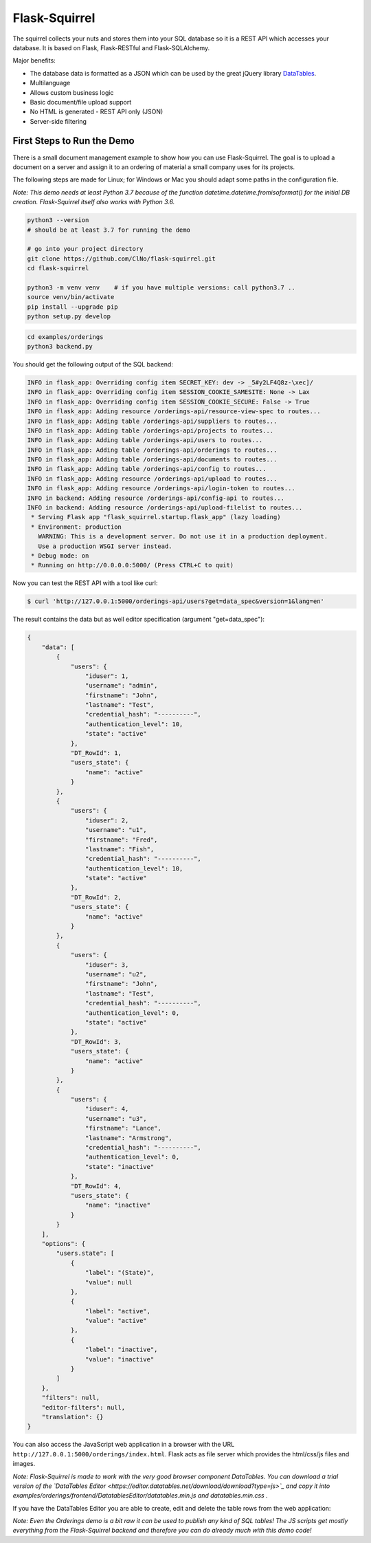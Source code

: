 Flask-Squirrel
==============

The squirrel collects your nuts and stores them into your SQL database so it is a REST API which accesses your database.
It is based on Flask, Flask-RESTful and Flask-SQLAlchemy.

Major benefits:

- The database data is formatted as a JSON which can be used by the great jQuery library `DataTables <https://datatables.net/>`_.
- Multilanguage
- Allows custom business logic
- Basic document/file upload support
- No HTML is generated - REST API only (JSON)
- Server-side filtering


First Steps to Run the Demo
---------------------------

There is a small document management example to show how you can use Flask-Squirrel. The goal is to upload a document on a server
and assign it to an ordering of material a small company uses for its projects.

The following steps are made for Linux; for Windows or Mac you should adapt some paths in the configuration file.

*Note: This demo needs at least Python 3.7 because of the function datetime.datetime.fromisoformat() for the initial DB creation. Flask-Squirrel itself also works with Python 3.6.*


.. code-block:: bash

   python3 --version
   # should be at least 3.7 for running the demo

   # go into your project directory
   git clone https://github.com/ClNo/flask-squirrel.git
   cd flask-squirrel
   
   python3 -m venv venv    # if you have multiple versions: call python3.7 ..
   source venv/bin/activate
   pip install --upgrade pip
   python setup.py develop


.. code-block:: bash

   cd examples/orderings
   python3 backend.py


You should get the following output of the SQL backend:
   
.. code-block::

   INFO in flask_app: Overriding config item SECRET_KEY: dev -> _5#y2LF4Q8z-\xec]/
   INFO in flask_app: Overriding config item SESSION_COOKIE_SAMESITE: None -> Lax
   INFO in flask_app: Overriding config item SESSION_COOKIE_SECURE: False -> True
   INFO in flask_app: Adding resource /orderings-api/resource-view-spec to routes...
   INFO in flask_app: Adding table /orderings-api/suppliers to routes...
   INFO in flask_app: Adding table /orderings-api/projects to routes...
   INFO in flask_app: Adding table /orderings-api/users to routes...
   INFO in flask_app: Adding table /orderings-api/orderings to routes...
   INFO in flask_app: Adding table /orderings-api/documents to routes...
   INFO in flask_app: Adding table /orderings-api/config to routes...
   INFO in flask_app: Adding resource /orderings-api/upload to routes...
   INFO in flask_app: Adding resource /orderings-api/login-token to routes...
   INFO in backend: Adding resource /orderings-api/config-api to routes...
   INFO in backend: Adding resource /orderings-api/upload-filelist to routes...
    * Serving Flask app "flask_squirrel.startup.flask_app" (lazy loading)
    * Environment: production
      WARNING: This is a development server. Do not use it in a production deployment.
      Use a production WSGI server instead.
    * Debug mode: on
    * Running on http://0.0.0.0:5000/ (Press CTRL+C to quit)

Now you can test the REST API with a tool like curl:

.. code-block:: bash

   $ curl 'http://127.0.0.1:5000/orderings-api/users?get=data_spec&version=1&lang=en'

The result contains the data but as well editor specification (argument "get=data_spec"):

.. code-block:: json

   {
       "data": [
           {
               "users": {
                   "iduser": 1,
                   "username": "admin",
                   "firstname": "John",
                   "lastname": "Test",
                   "credential_hash": "----------",
                   "authentication_level": 10,
                   "state": "active"
               },
               "DT_RowId": 1,
               "users_state": {
                   "name": "active"
               }
           },
           {
               "users": {
                   "iduser": 2,
                   "username": "u1",
                   "firstname": "Fred",
                   "lastname": "Fish",
                   "credential_hash": "----------",
                   "authentication_level": 10,
                   "state": "active"
               },
               "DT_RowId": 2,
               "users_state": {
                   "name": "active"
               }
           },
           {
               "users": {
                   "iduser": 3,
                   "username": "u2",
                   "firstname": "John",
                   "lastname": "Test",
                   "credential_hash": "----------",
                   "authentication_level": 0,
                   "state": "active"
               },
               "DT_RowId": 3,
               "users_state": {
                   "name": "active"
               }
           },
           {
               "users": {
                   "iduser": 4,
                   "username": "u3",
                   "firstname": "Lance",
                   "lastname": "Armstrong",
                   "credential_hash": "----------",
                   "authentication_level": 0,
                   "state": "inactive"
               },
               "DT_RowId": 4,
               "users_state": {
                   "name": "inactive"
               }
           }
       ],
       "options": {
           "users.state": [
               {
                   "label": "(State)",
                   "value": null
               },
               {
                   "label": "active",
                   "value": "active"
               },
               {
                   "label": "inactive",
                   "value": "inactive"
               }
           ]
       },
       "filters": null,
       "editor-filters": null,
       "translation": {}
   }

You can also access the JavaScript web application in a browser with the URL ``http://127.0.0.1:5000/orderings/index.html``.
Flask acts as file server which provides the html/css/js files and images.

.. image:: demo-screenshot_1.png
   :target: Demo Viewer

*Note: Flask-Squirrel is made to work with the very good browser component DataTables. You can download a trial version of the  `DataTables Editor <https://editor.datatables.net/download/download?type=js>`_ and copy it into examples/orderings/frontend/DatatablesEditor/datatables.min.js and datatables.min.css .*
   
If you have the DataTables Editor you are able to create, edit and delete the table rows from the web application:
   
.. image:: demo-screenshot_2.png
   :target: Demo Editor

*Note: Even the Orderings demo is a bit raw it can be used to publish any kind of SQL tables! The JS scripts get mostly everything from the Flask-Squirrel backend and therefore you can do already much with this demo code!*
